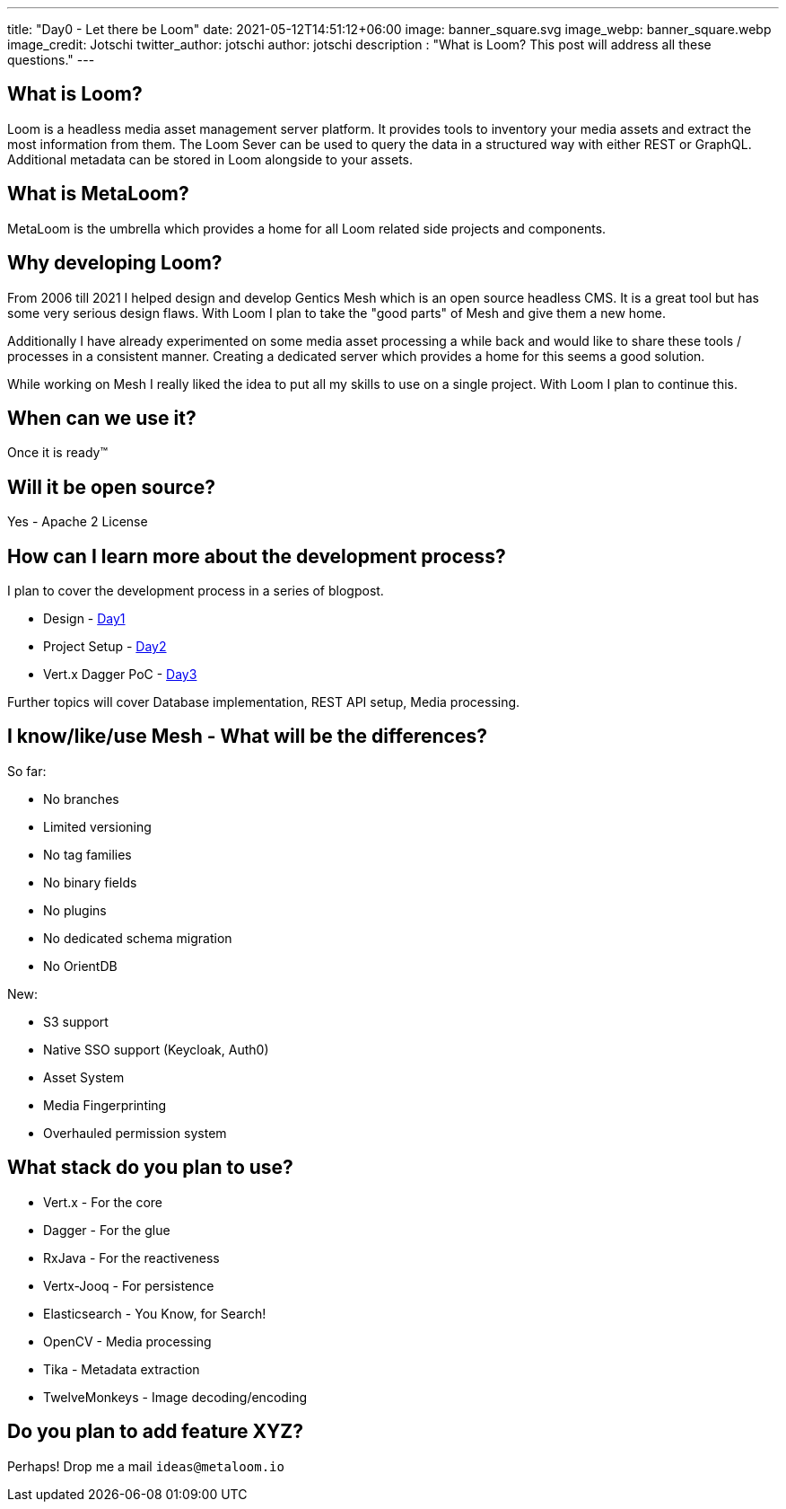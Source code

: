 ---
title: "Day0 - Let there be Loom"
date: 2021-05-12T14:51:12+06:00
image: banner_square.svg
image_webp: banner_square.webp
image_credit: Jotschi
twitter_author: jotschi
author: jotschi
description : "What is Loom? This post will address all these questions."
---

:icons: font
:source-highlighter: prettify

## What is Loom?

Loom is a headless media asset management server platform. It provides tools to inventory your media assets and extract the most information from them. The Loom Sever can be used to query the data in a structured way with either REST or GraphQL. Additional metadata can be stored in Loom alongside to your assets.

## What is MetaLoom?

MetaLoom is the umbrella which provides a home for all Loom related side projects and components.

## Why developing Loom?

From 2006 till 2021 I helped design and develop Gentics Mesh which is an open source headless CMS.
It is a great tool but has some very serious design flaws. With Loom I plan to take the "good parts" of Mesh and give them a new home.

Additionally I have already experimented on some media asset processing a while back and would like to share these tools / processes in a consistent manner. Creating a dedicated server which provides a home for this seems a good solution.

While working on Mesh I really liked the idea to put all my skills to use on a single project. With Loom I plan to continue this.

## When can we use it?

Once it is ready™

## Will it be open source?

Yes - Apache 2 License

## How can I learn more about the development process?

I plan to cover the development process in a series of blogpost.

* Design - link:/blog/day1-project-design[Day1]
* Project Setup - link:/blog/day2-project-setup[Day2]
* Vert.x Dagger PoC - link:/blog/day3-vertx-dagger-poc/[Day3]

Further topics will cover Database implementation, REST API setup, Media processing.

## I know/like/use Mesh - What will be the differences?

So far:

* No branches
* Limited versioning
* No tag families
* No binary fields
* No plugins
* No dedicated schema migration
* No OrientDB

New:

* S3 support
* Native SSO support (Keycloak, Auth0)
* Asset System
* Media Fingerprinting
* Overhauled permission system

## What stack do you plan to use?

* Vert.x - For the core
* Dagger - For the glue
* RxJava - For the reactiveness
* Vertx-Jooq - For persistence
* Elasticsearch - You Know, for Search!
* OpenCV - Media processing
* Tika - Metadata extraction
* TwelveMonkeys - Image decoding/encoding

## Do you plan to add feature XYZ?

Perhaps! Drop me a mail `ideas@metaloom.io`

